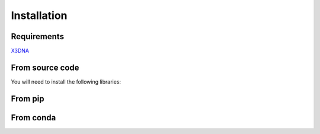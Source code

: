 Installation
=======================

Requirements
------------
X3DNA_

From source code
----------------

You will need to install the following libraries:


From pip
--------

From conda
-----------

.. _X3DNA: https://x3dna.org/
